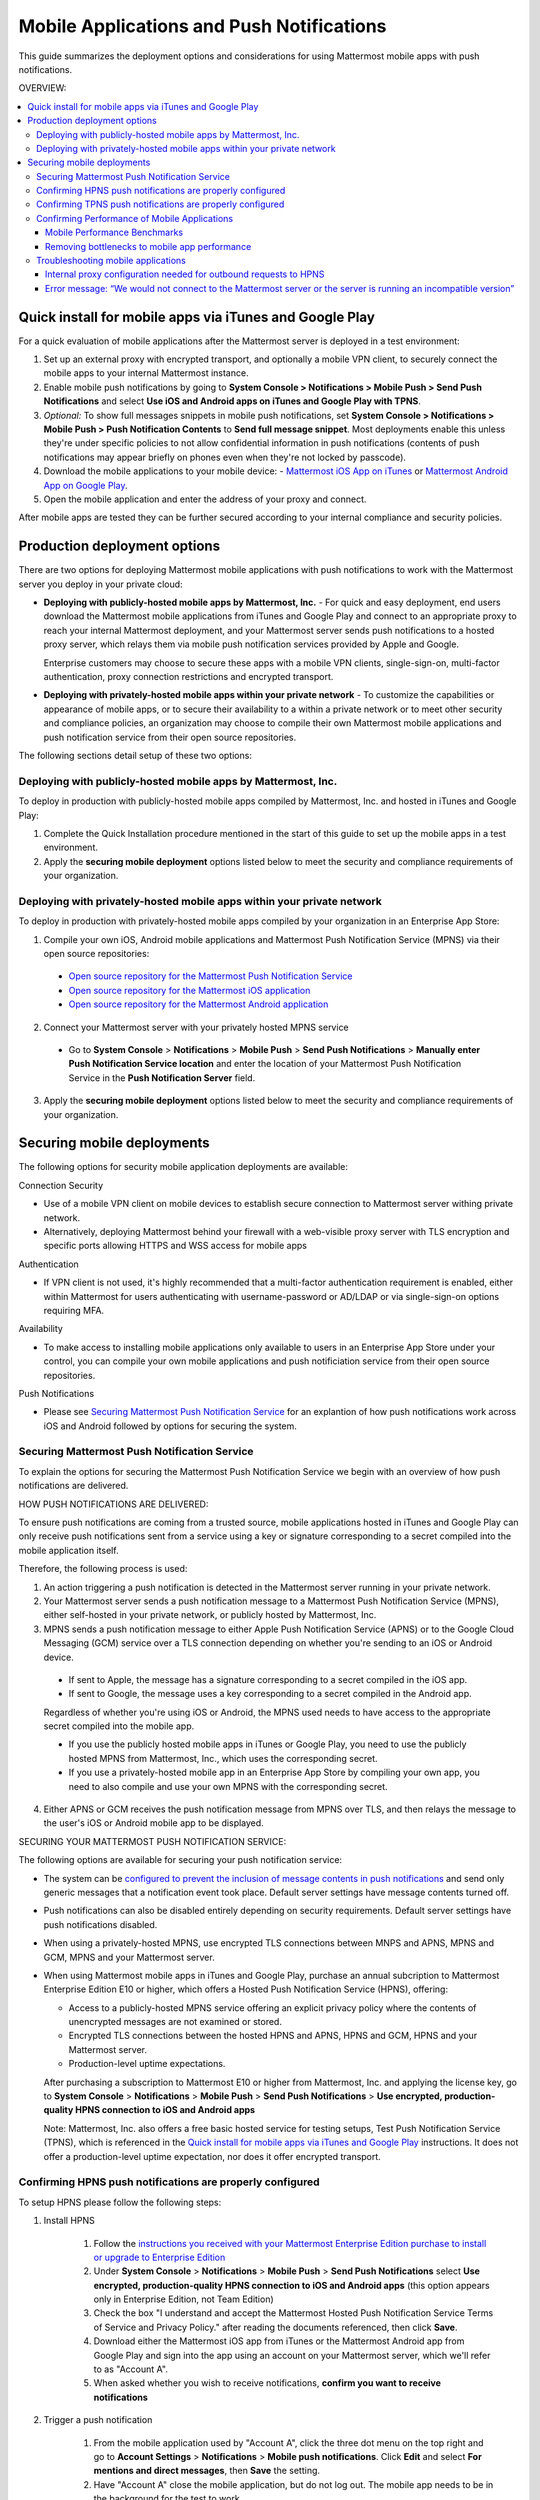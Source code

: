 ..  _push_test:

==============================================
Mobile Applications and Push Notifications
==============================================

This guide summarizes the deployment options and considerations for using Mattermost mobile apps with push notifications. 

OVERVIEW:

.. contents::
  :backlinks: top
  :local:

Quick install for mobile apps via iTunes and Google Play 
-----------------------------------------------------------

For a quick evaluation of mobile applications after the Mattermost server is deployed in a test environment: 

1. Set up an external proxy with encrypted transport, and optionally a mobile VPN client, to securely connect the mobile apps to your internal Mattermost instance.
2. Enable mobile push notifications by going to **System Console > Notifications > Mobile Push > Send Push Notifications** and select **Use iOS and Android apps on iTunes and Google Play with TPNS**. 
3. *Optional:* To show full messages snippets in mobile push notifications, set **System Console > Notifications > Mobile Push > Push Notification Contents** to **Send full message snippet**. Most deployments enable this unless they're under specific policies to not allow confidential information in push notifications (contents of push notifications may appear briefly on phones even when they're not locked by passcode). 
4. Download the mobile applications to your mobile device: - `Mattermost iOS App on iTunes <https://itunes.apple.com/us/app/mattermost/id984966508?mt=8>`_ or `Mattermost Android App on Google Play <https://play.google.com/store/apps/details?id=com.mattermost.mattermost&hl=en>`_.
5. Open the mobile application and enter the address of your proxy and connect.

After mobile apps are tested they can be further secured according to your internal compliance and security policies. 

Production deployment options  
--------------------------------------------------

There are two options for deploying Mattermost mobile applications with push notifications to work with the Mattermost server you deploy in your private cloud: 

- **Deploying with publicly-hosted mobile apps by Mattermost, Inc.** - For quick and easy deployment, end users download the Mattermost mobile applications from iTunes and Google Play and connect to an appropriate proxy to reach your internal Mattermost deployment, and your Mattermost server sends push notifications to a hosted proxy server, which relays them via mobile push notification services provided by Apple and Google. 
 
  Enterprise customers may choose to secure these apps with a mobile VPN clients, single-sign-on, multi-factor authentication, proxy connection restrictions and encrypted transport.

- **Deploying with privately-hosted mobile apps within your private network** - To customize the capabilities or appearance of mobile apps, or to secure their availability to a within a private network or to meet other security and compliance policies, an organization may choose to compile their own Mattermost mobile applications and push notification service from their open source repositories. 

The following sections detail setup of these two options: 

Deploying with publicly-hosted mobile apps by Mattermost, Inc. 
`````````````````````````````````````````````````````````````````

To deploy in production with publicly-hosted mobile apps compiled by Mattermost, Inc. and hosted in iTunes and Google Play: 

1. Complete the Quick Installation procedure mentioned in the start of this guide to set up the mobile apps in a test environment. 
2. Apply the **securing mobile deployment** options listed below to meet the security and compliance requirements of your organization. 

Deploying with privately-hosted mobile apps within your private network
`````````````````````````````````````````````````````````````````````````

To deploy in production with privately-hosted mobile apps compiled by your organization in an Enterprise App Store: 

1. Compile your own iOS, Android mobile applications and Mattermost Push Notification Service (MPNS) via their open source repositories:

  - `Open source repository for the Mattermost Push Notification Service <https://github.com/mattermost/push-proxy>`_
  - `Open source repository for the Mattermost iOS application <https://github.com/mattermost/ios>`_
  - `Open source repository for the Mattermost Android application <https://github.com/mattermost/android>`_

2. Connect your Mattermost server with your privately hosted MPNS service

  - Go to **System Console** > **Notifications** > **Mobile Push** > **Send Push Notifications** > **Manually enter Push Notification Service location** and enter the location of your Mattermost Push Notification Service in the **Push Notification Server** field.  

3. Apply the **securing mobile deployment** options listed below to meet the security and compliance requirements of your organization. 

Securing mobile deployments
---------------------------------

The following options for security mobile application deployments are available: 

Connection Security 

- Use of a mobile VPN client on mobile devices to establish secure connection to Mattermost server withing private network. 
- Alternatively, deploying Mattermost behind your firewall with a web-visible proxy server with TLS encryption and specific ports allowing HTTPS and WSS access for mobile apps 
 
Authentication 

- If VPN client is not used, it's highly recommended that a multi-factor authentication requirement is enabled, either within Mattermost for users authenticating with username-password or AD/LDAP or via single-sign-on options requiring MFA.

Availability 

- To make access to installing mobile applications only available to users in an Enterprise App Store under your control, you can compile your own mobile applications and push notificiation service from their open source repositories.

Push Notifications 

- Please see `Securing Mattermost Push Notification Service`_ for an explantion of how push notifications work across iOS and Android followed by options for securing the system. 

Securing Mattermost Push Notification Service 
``````````````````````````````````````````````````

To explain the options for securing the Mattermost Push Notification Service we begin with an overview of how push notifications are delivered. 

HOW PUSH NOTIFICATIONS ARE DELIVERED: 

To ensure push notifications are coming from a trusted source, mobile applications hosted in iTunes and Google Play can only receive push notifications sent from a service using a key or signature corresponding to a secret compiled into the mobile application itself. 

Therefore, the following process is used: 

1. An action triggering a push notification is detected in the Mattermost server running in your private network. 

2. Your Mattermost server sends a push notification message to a Mattermost Push Notification Service (MPNS), either self-hosted in your private network, or publicly hosted by Mattermost, Inc. 

3. MPNS sends a push notification message to either Apple Push Notification Service (APNS) or to the Google Cloud Messaging (GCM) service over a TLS connection depending on whether you're sending to an iOS or Android device. 

  - If sent to Apple, the message has a signature corresponding to a secret compiled in the iOS app.
  - If sent to Google, the message uses a key corresponding to a secret compiled in the Android app. 
  
  Regardless of whether you're using iOS or Android, the MPNS used needs to have access to the appropriate secret compiled into the mobile app. 
  
  - If you use the publicly hosted mobile apps in iTunes or Google Play, you need to use the publicly hosted MPNS from Mattermost, Inc., which uses the corresponding secret. 
  - If you use a privately-hosted mobile app in an Enterprise App Store by compiling your own app, you need to also compile and use your own MPNS with the corresponding secret.  

4. Either APNS or GCM receives the push notification message from MPNS over TLS, and then relays the message to the user's iOS or Android mobile app to be displayed.  

.. Note: 

   The use of push notifications with either iOS or Android mobile applications will require a moment where the contents of push notifications are visible unencrypted by a server controlled by either Apple or Google. This is standard for any iOS or Android app. For this reasons, there is an option to omit the contents of Mattermost messages from push notifications in order to meet certain compliance requrements. 

SECURING YOUR MATTERMOST PUSH NOTIFICATION SERVICE: 

The following options are available for securing your push notification service: 

- The system can be `configured to prevent the inclusion of message contents in push notifications <https://docs.mattermost.com/administration/config-settings.html#push-notification-contents>`_ and send only generic messages that a notification event took place. Default server settings have message contents turned off. 
- Push notifications can also be disabled entirely depending on security requirements. Default server settings have push notifications disabled. 
- When using a privately-hosted MPNS, use encrypted TLS connections between MNPS and APNS, MPNS and GCM, MPNS and your Mattermost server.
- When using Mattermost mobile apps in iTunes and Google Play, purchase an annual subcription to Mattermost Enterprise Edition E10 or higher, which offers a Hosted Push Notification Service (HPNS), offering: 

  - Access to a publicly-hosted MPNS service offering an explicit privacy policy where the contents of unencrypted messages are not examined or stored. 
  - Encrypted TLS connections between the hosted HPNS and APNS, HPNS and GCM, HPNS and your Mattermost server. 
  - Production-level uptime expectations.
  
  After purchasing a subscription to Mattermost E10 or higher from Mattermost, Inc. and applying the license key, go to **System Console** > **Notifications** > **Mobile Push** > **Send Push Notifications** > **Use encrypted, production-quality HPNS connection to iOS and Android apps** 

  Note: Mattermost, Inc. also offers a free basic hosted service for testing setups, Test Push Notification Service (TPNS), which is referenced in the `Quick install for mobile apps via iTunes and Google Play`_ instructions. It does not offer a production-level uptime expectation, nor does it offer encrypted transport. 

Confirming HPNS push notifications are properly configured
``````````````````````````````````````````````````````````

To setup HPNS please follow the following steps: 

1. Install HPNS

     1. Follow the `instructions you received with your Mattermost Enterprise Edition purchase to install or upgrade to Enterprise Edition <http://docs.mattermost.com/install/ee-install.html>`_
     2. Under **System Console** > **Notifications** > **Mobile Push** > **Send Push Notifications**  select **Use encrypted, production-quality HPNS connection to iOS and Android apps** (this option appears only in Enterprise Edition, not Team Edition)
     3. Check the box "I understand and accept the Mattermost Hosted Push Notification Service Terms of Service and Privacy Policy." after reading the documents referenced, then click **Save**. 
     4. Download either the Mattermost iOS app from iTunes or the Mattermost Android app from Google Play and sign into the app using an account on your Mattermost server, which we'll refer to as "Account A". 
     5. When asked whether you wish to receive notifications, **confirm you want to receive notifications**
     
2. Trigger a push notification

     1. From the mobile application used by "Account A", click the three dot menu on the top right and go to **Account Settings** > **Notifications** > **Mobile push notifications**. Click **Edit** and select **For mentions and direct messages**, then **Save** the setting. 
     2. Have "Account A" close the mobile application, but do not log out. The mobile app needs to be in the background for the test to work. 
     3. Using "Account B", on the same Mattermost team as "Account A", Click the **More** menu under the Direct Messages section in the left hand side of the team site to add "Account A" to the Direct Message list. 
     4. Have "Account B" send a direct message "Hello" to "Account A". 
     5. This should trigger a push notification to the mobile device of "Account A".  
     
3. If you did not receive a push notification, use the following procedure to troubleshoot: 

     1. Under **System Console** > **General** > **Logging** > **File Log Level** select **DEBUG** in order to watch for push notifications in the server log. IMPORTANT: Make sure to switch this back to ERROR level logging after setting up push notifications to conserve disk space. 
     
     2. Delete your mobile application, install it again and sign-in with "Account A" and **confirm you want to receive push notifications** when prompted by the mobile app. 
     
     3. Repeat the "Trigger a push notification" procedure above and if you still don't receive a push notification, go to **System Console** > **Logs** click **Reload** and scroll to the bottom and look for a message similar to: ```[2016/04/21 03:16:44 UTC] [DEBG] Sending push notification to 63c06ca8e3949ca7e5996c31fcf07ecb36c658a3e7c2c227a4af949cc4777a87 wi msg of '@accountb: Hello'```
     
         - If the log message appears, it means a message was sent to the HPNS server and was not received by your mobile application. Please contact support@mattermost.com with the subject "HPNS issue on Step 8" for help from the commercial support team. 
         
         
         - If the log message does not appear, it means no mobile push notification was sent to "Account A". Please repeat step 2 and double check each step. 
         
4. After your issue is resolved, go to **System Console** > **General** > **Logging** > **File Log Level** and select **ERROR** to switch your logging detail level to Errors Only, instead of DEBUG, in order to conserve disk space. 

Confirming TPNS push notifications are properly configured
``````````````````````````````````````````````````````````

To setup TPNS please `follow the instructions to confirm HPNS is correctly configured <http://docs.mattermost.com/deployment/push.html#confirming-hpns-push-notifications-are-properly-configured>`_ with the following changes: 

1. Omit step 1.1, as there is no need to install Enterprise Edition.
2. In step 1.2, select "User iOS and Android apps on iTunes and Google Play with TPNS"

The same instructions should then verify the functionality of TPNS.


Confirming Performance of Mobile Applications 
`````````````````````````````````````````````

The response times of Mattermost mobile apps should perform to standard benchmarks, provided device model, connection speed and server configuration are comparable to benchmark setups.

Mobile Performance Benchmarks
^^^^^^^^^^^^^^^^^^^^^^^^^^^^^

Properly configured mobile applications on 4G/LTE or wifi should perform as follows: 

iPhone 6s Plus on 4G/LTE connection (50 ms ping time, 50 Mb/s download, 8 Mb/s upload): 

- **Loading a new channel:** less than 4 seconds
- **Returning to a channel previously viewed:** less than 1 second
- **Switching to app when it is running in the background:** less than 1 second
- **Switching to the app and loading a channel after the phone has been asleep:** less than 5 seconds
- **Fresh start of the app until first page load:** less than 10 seconds

iPhone 5s on 5G connection (20 ms ping time, 77 Mb/s download, 12 Mb/s upload):

- **Loading a new channel:** less than 3 seconds
- **Returning to a channel previously viewed:** less than 1 second
- **Switching to app when it is running in the background:** less than 1 second
- **Switching to the app and loading a channel after the phone has been asleep:** less than 3 seconds
- **Fresh start of the app until first page load:** less than 5 seconds

Samsung Galaxy S6 on 4G/LTE connection (23 ms ping time, 36 Mb/s download, 17 Mb/s upload):

- **Loading a new channel:** less than 4 seconds
- **Returning to a channel previously viewed:** less than 1 second
- **Switching to app when it is running in the background:** less than 1 second
- **Switching to the app and loading a channel after the phone has been asleep:** less than 5 seconds
- **Fresh start of the app until first page load:** less than 5 seconds

Samsung Galaxy S6 on wifi connection (23 ms ping time, 138 Mb/s download, 12 Mb/s upload):

- **Loading a new channel:** less than 3 seconds
- **Returning to a channel previously viewed:** less than 1 second
- **Switching to app when it is running in the background:** less than 1 second
- **Switching to the app and loading a channel after the phone has been asleep:** less than 5 seconds
- **Fresh start of the app until first page load:** less than 4 seconds

Note: While Mattermost mobile applications may be used on 3G (and lower) connections, this configuration is not recommended.

Removing bottlenecks to mobile app performance 
^^^^^^^^^^^^^^^^^^^^^^^^^^^^^^^^^^^^^^^^^^^^^^

If your mobile app is not performing to these sample benchmarks, you can identify bottlenecks using the following process: 

1. Confirm your mobile device meets minimum hardware and operating system requirements 

   - Please confirm the device you're testing `meets the minimum operating system and hardware requirements of Mattermost Mobile Apps. <http://docs.mattermost.com/install/requirements.html#mobile-app-experience>`_

2. Confirm your mobile device connection is on 4G/LTE or Wifi and meets ping time requirements

   - From your mobile browser go to https://speedtest.net/mobile, download the SpeedTest app and begin a test
   - Check if your **ping time** (a measure of signal latency) to see if it's similar to the benchmarks in the above section. If they are significantly higher, move to an area with better reception or contact your wireless provider to correct any technical issues. 

3. Confirm your mobile app is performing properly 

   - Test the response of your iOS or Android app as compared to the above benchmarks
   - Test the response of opening your Mattermost team site on your phone's mobile browser
   - If using your team site in your iOS or Android app is noticebly slower than using it in the browser, delete your mobile app and reinstall it to clear the issue. 
   
4. Check your server performance 

     - If 1) and 2) are working properly and you are still encountering performance issues, please ensure that your server is properly sized.
     
         - Please review the `recommended minimum hardware guidelines <http://docs.mattermost.com/install/requirements.html#hardware-sizing-for-team-deployments>`_ and confirm that you're using properly sized hardware. If you're having performance issues, please do not scale down hardware below the minimum level suggested. 
          
         - If you're using a shared server, you may experience latency with a shared proxy server if it's under load from other applications. You can either switch to a dedicated proxy, or set up your own proxy server using NGINX by following one of the `standard install guides. <http://docs.mattermost.com/#install-guides>`_ 

These procedures summarize all potential bottlenecks in a system for mobile app performance: Connection speed, mobile app performance, and server performance. 

- If you're an Enterprise Edition subscriber and continue to have issues please email support@mattermost.com with a measure of the benchmarks you're experiencing. 

- If you're not a subscriber, please `open a thread in the Mattermost Troubleshooting forum <http://www.mattermost.org/troubleshoot/>`_ with a summary of the performance you're seeing, details on the model of your mobile device, connection speed and server sizing. 


Troubleshooting mobile applications 
```````````````````````````````````

Here are solutions to common troubleshooting requests: 

Internal proxy configuration needed for outbound requests to HPNS 
^^^^^^^^^^^^^^^^^^^^^^^^^^^^^^^^^^^^^^^^^^^^^^^^^^^^^^^^^^^^^^^^^

1. Make sure your proxy server is properly configured to support SSL. Confirm it works by checking the URL at `https://www.digicert.com/help/`. 

2. Setup a proxy to forward requests to `https://push.mattermost.com`. 

3. In Mattermost set **System Console** > **Notification Settings** > **Mobile Push** > **Enable Push Notifications** to "Manually enter Push Notification Service location" and enter the URL of your proxy in the **Push Notification Server** field.

Depending on how your proxy is configured you may need to add a port number and create a URL like `https://push.internalproxy.com:8000` mapped to `https://push.mattermost.com`

Error message: “We would not connect to the Mattermost server or the server is running an incompatible version”
^^^^^^^^^^^^^^^^^^^^^^^^^^^^^^^^^^^^^^^^^^^^^^^^^^^^^^^^^^^^^^^^^^^^^^^^^^^^^^^^^^^^^^^^^^^^^^^^^^^^^^^^^^^^^^^

This error message, whether on iOS or Android, typically results from a typo in the server URL or an SSL configuration issue. To troubleshoot: 

Check that your mobile application works properly with HTTPS by connecting to a test server: 

1. Create an account at https://demo.mattermost.com 
2. Erase your mobile application and reinstall it
3. In your mobile app, enter the server URL https://demo.mattermost.com and confirm the connection is working by entering your credentials to login 

If the login doesn't work, please report an issue to https://github.com/mattermost/platform/issues

If the login does work: 

1. Check that the SSL URL is properly installed by entering it in a certificate checker, such as: https://cryptoreport.websecurity.symantec.com/checker/
2. Correct any issues with your certificate 
3. Try connecting to the HTTPS URL of your server using the mobile app
4. If you're still having issues please `open a new topic in the troubleshooting forum <https://forum.mattermost.org/c/general/trouble-shoot>`_ with steps to reproduce your issue. If you're an Enterprise Edition subscriber, you can also email subscribers@mattermost.com for support. 

Note: Mobile apps do not currenly support self-signed certificates, nor client-side certificates. To use free certificates signed by a Certificate Authority, visit https://letsencrypt.org/
